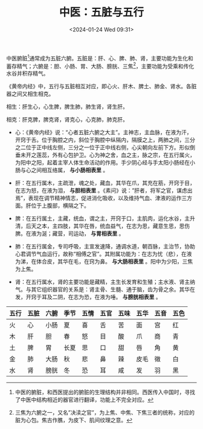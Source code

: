 #+TITLE: 中医：五脏与五行
#+DATE: <2024-01-24 Wed 09:31>

中医腑脏[fn:1]通常成为五脏六腑。五脏是：肝、心、脾、肺、肾，主要功能为生化和蓄存精气；六腑是：胆、小肠、胃、大肠、膀胱、三焦[fn:2]，主要功能为受乘和传化水谷并积存精气。

《黄帝内经》中，五行与五脏相互对应，即心火、肝木、脾土、肺金、肾水。各脏器之间又相生相克。

相生：肝生心，心生脾，脾生肺，肺生肾，肾生肝。

相克：肝克脾，脾克肾，肾克心，心克肺，肺克肝。

- 心：《黄帝内经》说：“心者五脏六腑之大主”。主神志，主血脉，在液为汗，开窍于舌。位于胸腔之内，斜位于胸腔中纵隔内，隔膜之上，两肺之间，三分之二位于正中线左侧，三分之一位于正中线右侧，心尖朝向左前下方。形似倒垂未开之莲蕊，外有心包护卫。心为神之舍，血之主，脉之宗，在五行属火，为阳中之阳，起着主宰人体生命活动的作用。手少阴心经与手太阳小肠经在小肠与心之间相互络属， **与小肠相表里** 。

- 肝：在五行属木，主疏泄，魂之处，藏血，其华在爪，其充在筋，开窍于目，在志为怒，在液为泪， **与胆相表里** 。《素问》说：”肝者，将军之官，谋虑出焉”，表现在调节精神情志，促进消化吸收，以及维持气血、津液的运作三方面。肝位于上腹部，横隔之下。

- 脾：在五行属土，主藏，统血，谓之主，开窍于口，主肌肉，运化水谷，主升清，后天之本，主四肢，其华在唇，统血益气，在志为思，藏意生思，思伤脾。在液为涎；藏营，司运动， **与胃相表里** 。

- 肺：在五行属金，专司呼吸，主宣发速降，通调水道，朝百脉，主治节，协助心君调节气血运行，故称“相傅之官”。其附属功能为：在志为忧（悲），在液为涕，在体合皮，其华在毛，在窍为鼻。 **与大肠相表里** 。阳中为少阳，三焦为上焦。

- 肾：在五行属水，肾的主要功能是藏精，主生长发育和生殖；主水液、肾主纳气。与其它组织器官的关系是：肾主骨、生髓、通于脑，齿为骨之余。其华在发，开窍于耳及二阴，在志为恐，在液为唾。 **与膀胱相表里** 。

| 五行 | 五脏 | 六腑 | 季节 | 五情 | 五官 | 五味 | 五华 | 五音 | 五色 |
|-----+-----+-----+-----+-----+-----+-----+-----+-----+-----|
| 火   | 心   | 小肠 | 夏   | 喜   | 舌   | 苦   | 面   | 宫   | 红   |
| 木   | 肝   | 胆   | 春   | 怒   | 目   | 酸   | 爪   | 商   | 青   |
| 土   | 脾   | 胃   | 长夏 | 思   | 口   | 甜   | 唇   | 角   | 黄   |
| 金   | 肺   | 大肠 | 秋   | 悲   | 鼻   | 辣   | 皮毛 | 幑   | 白   |
| 水   | 肾   | 膀胱 | 冬   | 恐   | 耳   | 咸   | 发   | 羽   | 黑   |

[fn:1] 中医的腑脏，和西医提出的腑脏的生理结构并非相同。西医传入中国时，寻找了中医中结构相近的器官进行翻译，功能上不完全对应。
[fn:2] 三焦为六腑之一，又名”决渎之官”，为上焦、中焦、下焦三者的统称，对应的脏为心包。焦古作膲，为皮下、肌间纹理之意。

